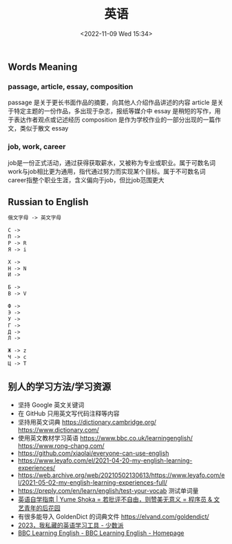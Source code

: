 #+TITLE: 英语
#+DATE: <2022-11-09 Wed 15:34>
#+TAGS[]: 备忘

** Words Meaning
*** passage, article, essay, composition
passage 是关于更长书面作品的摘要，向其他人介绍作品讲述的内容
article 是关于特定主题的一份作品，多出现于杂志，报纸等媒介中
essay 是稍短的写作，用于表达作者观点或记述经历
composition 是作为学校作业的一部分出现的一篇作文，类似于散文 essay
*** job, work, career
job是一份正式活动，通过获得获取薪水，又被称为专业或职业。属于可数名词
work与job相比更为通用，指代通过努力而实现某个目标。属于不可数名词
career指整个职业生涯，含义偏向于job，但比job范围更大
** Russian to English
#+BEGIN_SRC txt
俄文字母 -> 英文字母

С ->
П ->
P -> R
Я -> i

Х ->
H -> N
И ->

Б ->
B -> V

Ф ->
Э ->
У ->
Г ->
Д ->
Л ->

Ж -> z
Ч -> c
Ц -> T
#+END_SRC
** 别人的学习方法/学习资源
- 坚持 Google 英文关键词
- 在 GitHub 只用英文写代码注释等内容
- 坚持用英文词典 https://dictionary.cambridge.org/ https://www.dictionary.com/
- 使用英文教材学习英语 https://www.bbc.co.uk/learningenglish/ https://www.rong-chang.com/
- https://github.com/xiaolai/everyone-can-use-english
- https://www.leyafo.com/el/2021-04-20-my-english-learning-experiences/
- https://web.archive.org/web/20210502130613/https://www.leyafo.com/el/2021-05-02-my-english-learning-experiences-full/
- https://preply.com/en/learn/english/test-your-vocab 测试单词量
- [[https://bewaters.me/limxtop/2021/08/18/English-introduction/][英语自学指南 | Yume Shoka = 若批评不自由，则赞美无意义 = 程序员 & 文艺青年的后花园]]
- 有很多能导入 GoldenDict 的词典文件 https://elvand.com/goldendict/
- [[https://sspai.com/post/80086][2023，我私藏的英语学习工具 - 少数派]]
- [[https://www.bbc.co.uk/learningenglish/english/][BBC Learning English - BBC Learning English - Homepage]]
